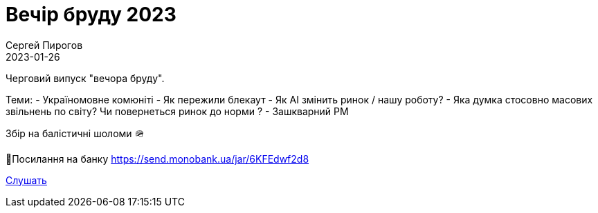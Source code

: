 = Вечір бруду 2023
Сергей Пирогов
2023-01-26
:jbake-type: post
:jbake-tags: QAGuild, Telegram
:jbake-summary: Вечір бруду
:jbake-status: published

Черговий випуск "вечора бруду".

Теми:
- Україномовне комюніті
- Як пережили блекаут
- Як AI змiнить ринок / нашу роботу?
- Яка думка стосовно масових звільнень по світу? Чи повернеться ринок до норми ?
- Зашкварний PM

Збір на балістичні шоломи 🪖

🔗Посилання на банку
https://send.monobank.ua/jar/6KFEdwf2d8

https://www.patreon.com/posts/vecher-griazi-3-50485698?utm_medium=clipboard_copy&utm_source=copy_to_clipboard&utm_campaign=postshare[Слушать]